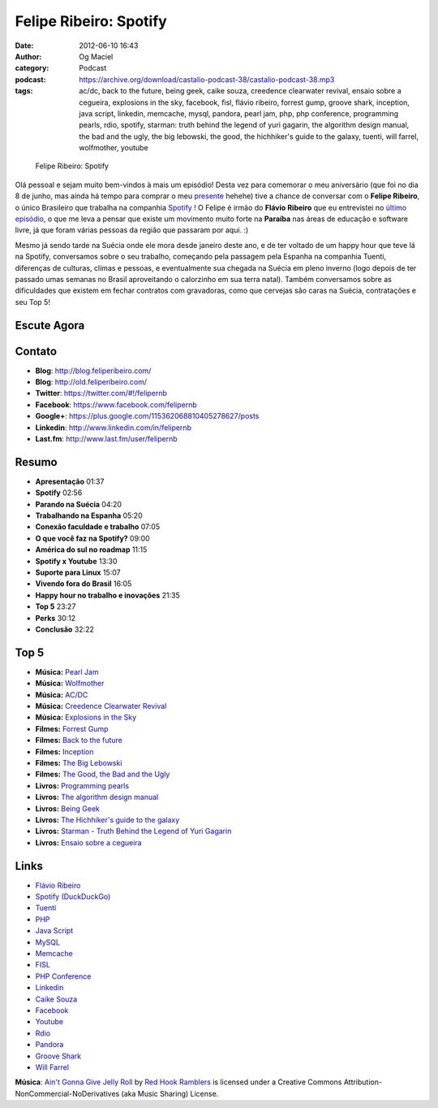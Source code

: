 Felipe Ribeiro: Spotify
#######################
:date: 2012-06-10 16:43
:author: Og Maciel
:category: Podcast
:podcast: https://archive.org/download/castalio-podcast-38/castalio-podcast-38.mp3
:tags: ac/dc, back to the future, being geek, caike souza, creedence clearwater revival, ensaio sobre a cegueira, explosions in the sky, facebook, fisl, flávio ribeiro, forrest gump, groove shark, inception, java script, linkedin, memcache, mysql, pandora, pearl jam, php, php conference, programming pearls, rdio, spotify, starman: truth behind the legend of yuri gagarin, the algorithm design manual, the bad and the ugly, the big lebowski, the good, the hichhiker's guide to the galaxy, tuenti, will farrel, wolfmother, youtube

.. figure:: {filename}/images/feliperibeiro.jpg
   :alt: Felipe Ribeiro: Spotify

   Felipe Ribeiro: Spotify

Olá pessoal e sejam muito bem-vindos à mais um episódio! Desta vez para
comemorar o meu aniversário (que foi no dia 8 de junho, mas ainda há tempo para
comprar o meu `presente`_ hehehe) tive a chance de conversar com o **Felipe
Ribeiro**, o único Brasileiro que trabalha na companhia `Spotify`_ ! O Felipe
é irmão do **Flávio Ribeiro** que eu entrevistei no `último episódio`_, o que
me leva a pensar que existe um movimento muito forte na **Paraíba** nas áreas
de educação e software livre, já que foram várias pessoas da região que
passaram por aqui. :)

.. more

Mesmo já sendo tarde na Suécia onde ele mora desde janeiro deste ano, e
de ter voltado de um happy hour que teve lá na Spotify, conversamos
sobre o seu trabalho, começando pela passagem pela Espanha na companhia
Tuenti, diferenças de culturas, climas e pessoas, e eventualmente sua
chegada na Suécia em pleno inverno (logo depois de ter passado umas
semanas no Brasil aproveitando o calorzinho em sua terra natal). Também
conversamos sobre as dificuldades que existem em fechar contratos com
gravadoras, como que cervejas são caras na Suécia, contratações e seu
Top 5!

Escute Agora
------------

.. podcast:: castalio-podcast-38

Contato
-------
-  **Blog**: http://blog.feliperibeiro.com/
-  **Blog**: http://old.feliperibeiro.com/
-  **Twitter**: https://twitter.com/#!/felipernb
-  **Facebook**: https://www.facebook.com/felipernb
-  **Google+**: https://plus.google.com/115362068810405278627/posts
-  **Linkedin**: http://www.linkedin.com/in/felipernb
-  **Last.fm**: http://www.last.fm/user/felipernb

Resumo
------
-  **Apresentação** 01:37
-  **Spotify** 02:56
-  **Parando na Suécia** 04:20
-  **Trabalhando na Espanha** 05:20
-  **Conexão faculdade e trabalho** 07:05
-  **O que você faz na Spotify?** 09:00
-  **América do sul no roadmap** 11:15
-  **Spotify x Youtube** 13:30
-  **Suporte para Linux** 15:07
-  **Vivendo fora do Brasil** 16:05
-  **Happy hour no trabalho e inovações** 21:35
-  **Top 5** 23:27
-  **Perks** 30:12
-  **Conclusão** 32:22

Top 5
-----
-  **Música:** `Pearl Jam`_
-  **Música:** `Wolfmother`_
-  **Música:** `AC/DC`_
-  **Música:** `Creedence Clearwater Revival`_
-  **Música:** `Explosions in the Sky`_
-  **Filmes:** `Forrest Gump`_
-  **Filmes:** `Back to the future`_
-  **Filmes:** `Inception`_
-  **Filmes:** `The Big Lebowski`_
-  **Filmes:** `The Good, the Bad and the Ugly`_
-  **Livros:** `Programming pearls`_
-  **Livros:** `The algorithm design manual`_
-  **Livros:** `Being Geek`_
-  **Livros:** `The Hichhiker\'s guide to the galaxy`_
-  **Livros:** `Starman - Truth Behind the Legend of Yuri Gagarin`_
-  **Livros:** `Ensaio sobre a cegueira`_

Links
-----
-  `Flávio Ribeiro`_
-  `Spotify (DuckDuckGo)`_
-  `Tuenti`_
-  `PHP`_
-  `Java Script`_
-  `MySQL`_
-  `Memcache`_
-  `FISL`_
-  `PHP Conference`_
-  `Linkedin`_
-  `Caike Souza`_
-  `Facebook`_
-  `Youtube`_
-  `Rdio`_
-  `Pandora`_
-  `Groove Shark`_
-  `Will Farrel`_

.. class:: panel-body bg-info

        **Música**: `Ain't Gonna Give Jelly Roll`_ by `Red Hook Ramblers`_ is licensed under a Creative Commons Attribution-NonCommercial-NoDerivatives (aka Music Sharing) License.

.. Footer
.. _Ain't Gonna Give Jelly Roll: http://freemusicarchive.org/music/Red_Hook_Ramblers/Live__WFMU_on_Antique_Phonograph_Music_Program_with_MAC_Feb_8_2011/Red_Hook_Ramblers_-_12_-_Aint_Gonna_Give_Jelly_Roll
.. _Red Hook Ramblers: http://www.redhookramblers.com/
.. _presente: http://www.amazon.com/gp/registry/wishlist/32BX7VP2GEFI1/ref=topnav_lists_1
.. _Spotify: http://www.spotify.com/
.. _último episódio: http://www.castalio.info/flavio-ribeiro-globo-com/
.. _Pearl Jam: http://www.last.fm/search?q=Pearl+Jam
.. _Wolfmother: http://www.last.fm/search?q=Wolfmother
.. _AC/DC: http://www.last.fm/search?q=AC/DC
.. _Creedence Clearwater Revival: http://www.last.fm/search?q=Creedence+Clearwater+Revival
.. _Explosions in the Sky: http://www.last.fm/search?q=Explosions+in+the+Sky
.. _Forrest Gump: http://www.imdb.com/find?s=all&q=Forrest+Gump
.. _Back to the future: http://www.imdb.com/find?s=all&q=Back+to+the+future
.. _Inception: http://www.imdb.com/find?s=all&q=Inception
.. _The Big Lebowski: http://www.imdb.com/find?s=all&q=The+Big+Lebowski
.. _The Good, the Bad and the Ugly: http://www.imdb.com/find?s=all&q=The+Good,+the+Bad+and+the+Ugly
.. _Programming pearls: http://www.amazon.com/s/ref=nb_sb_noss?url=search-alias%3Dstripbooks&field-keywords=Programming+pearls
.. _The algorithm design manual: http://www.amazon.com/s/ref=nb_sb_noss?url=search-alias%3Dstripbooks&field-keywords=The+algorithm+design+manual
.. _Being Geek: http://www.amazon.com/s/ref=nb_sb_noss?url=search-alias%3Dstripbooks&field-keywords=Being+Geek
.. _The Hichhiker\'s guide to the galaxy: https://www.goodreads.com/book/show/11.The_Hitchhiker_s_Guide_to_the_Galaxy
.. _Starman - Truth Behind the Legend of Yuri Gagarin: http://www.amazon.com/s/ref=nb_sb_noss?url=search-alias%3Dstripbooks&field-keywords=Starman:+Truth+Behind+the+Legend+of+Yuri+Gagarin
.. _Ensaio sobre a cegueira: http://www.amazon.com/s/ref=nb_sb_noss?url=search-alias%3Dstripbooks&field-keywords=Ensaio+sobre+a+cegueira
.. _Flávio Ribeiro: https://duckduckgo.com/?q=Flávio+Ribeiro
.. _Spotify (DuckDuckGo): https://duckduckgo.com/?q=Spotify
.. _Tuenti: https://duckduckgo.com/?q=Tuenti
.. _PHP: https://duckduckgo.com/?q=PHP
.. _Java Script: https://duckduckgo.com/?q=Java+Script
.. _MySQL: https://duckduckgo.com/?q=MySQL
.. _Memcache: https://duckduckgo.com/?q=Memcache
.. _FISL: https://duckduckgo.com/?q=FISL
.. _PHP Conference: https://duckduckgo.com/?q=PHP+Conference
.. _Linkedin: https://duckduckgo.com/?q=Linkedin
.. _Caike Souza: https://duckduckgo.com/?q=Caike+Souza
.. _Facebook: https://duckduckgo.com/?q=Facebook
.. _Youtube: https://duckduckgo.com/?q=Youtube
.. _Rdio: https://duckduckgo.com/?q=Rdio
.. _Pandora: https://duckduckgo.com/?q=Pandora
.. _Groove Shark: https://duckduckgo.com/?q=Groove+Shark
.. _Will Farrel: https://duckduckgo.com/?q=Will+Farrel
